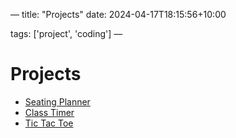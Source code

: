 ---
title: "Projects"
date: 2024-04-17T18:15:56+10:00
# draft: true
tags: ['project', 'coding']
---
* Projects
- [[https://seatingplanner.noahjohnstone.xyz][Seating Planner]]
- [[https://classtimer.noahjohnstone.xyz][Class Timer]]
- [[https://tic-tac-toe.noahjohnstone.xyz][Tic Tac Toe]]
